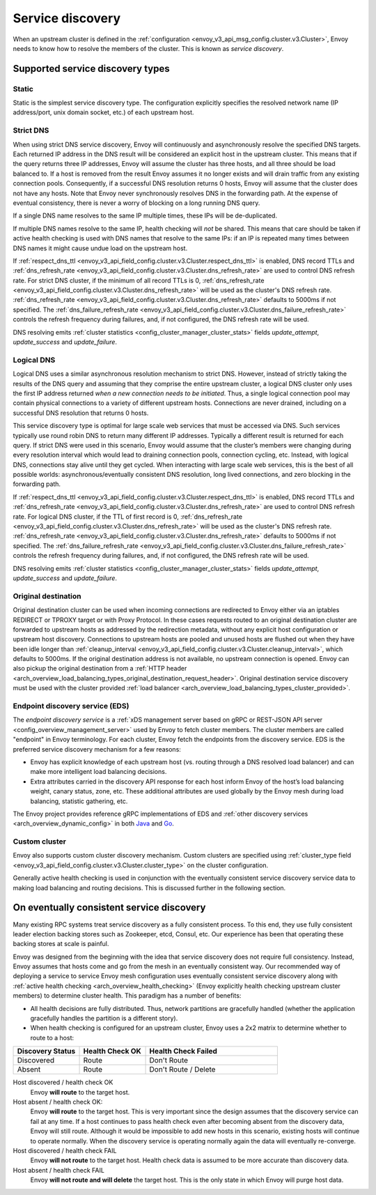 .. _arch_overview_service_discovery:

Service discovery
=================

When an upstream cluster is defined in the :ref:`configuration <envoy_v3_api_msg_config.cluster.v3.Cluster>`,
Envoy needs to know how to resolve the members of the cluster. This is known as *service discovery*.

.. _arch_overview_service_discovery_types:

Supported service discovery types
---------------------------------

.. _arch_overview_service_discovery_types_static:

Static
^^^^^^

Static is the simplest service discovery type. The configuration explicitly specifies the resolved
network name (IP address/port, unix domain socket, etc.) of each upstream host.

.. _arch_overview_service_discovery_types_strict_dns:

Strict DNS
^^^^^^^^^^

When using strict DNS service discovery, Envoy will continuously and asynchronously resolve the
specified DNS targets. Each returned IP address in the DNS result will be considered an explicit
host in the upstream cluster. This means that if the query returns three IP addresses, Envoy will
assume the cluster has three hosts, and all three should be load balanced to. If a host is removed
from the result Envoy assumes it no longer exists and will drain traffic from any existing
connection pools. Consequently, if a successful DNS resolution returns 0 hosts, Envoy will assume
that the cluster does not have any hosts. Note that Envoy never synchronously resolves DNS in the
forwarding path. At the expense of eventual consistency, there is never a worry of blocking on a
long running DNS query.

If a single DNS name resolves to the same IP multiple times, these IPs will be de-duplicated.

If multiple DNS names resolve to the same IP, health checking will *not* be shared.
This means that care should be taken if active health checking is used with DNS names that resolve
to the same IPs: if an IP is repeated many times between DNS names it might cause undue load on the
upstream host.

If :ref:`respect_dns_ttl <envoy_v3_api_field_config.cluster.v3.Cluster.respect_dns_ttl>` is enabled, DNS record TTLs and
:ref:`dns_refresh_rate <envoy_v3_api_field_config.cluster.v3.Cluster.dns_refresh_rate>` are used to control DNS refresh rate.
For strict DNS cluster, if the minimum of all record TTLs is 0, :ref:`dns_refresh_rate <envoy_v3_api_field_config.cluster.v3.Cluster.dns_refresh_rate>`
will be used as the cluster's DNS refresh rate. :ref:`dns_refresh_rate <envoy_v3_api_field_config.cluster.v3.Cluster.dns_refresh_rate>`
defaults to 5000ms if not specified. The :ref:`dns_failure_refresh_rate <envoy_v3_api_field_config.cluster.v3.Cluster.dns_failure_refresh_rate>`
controls the refresh frequency during failures, and, if not configured, the DNS refresh rate will be used.

DNS resolving emits :ref:`cluster statistics <config_cluster_manager_cluster_stats>` fields *update_attempt*, *update_success* and *update_failure*.

.. _arch_overview_service_discovery_types_logical_dns:

Logical DNS
^^^^^^^^^^^

Logical DNS uses a similar asynchronous resolution mechanism to strict DNS. However, instead of
strictly taking the results of the DNS query and assuming that they comprise the entire upstream
cluster, a logical DNS cluster only uses the first IP address returned *when a new connection needs
to be initiated*. Thus, a single logical connection pool may contain physical connections to a
variety of different upstream hosts. Connections are never drained,
including on a successful DNS resolution that returns 0 hosts.

This service discovery type is
optimal for large scale web services that must be accessed via DNS. Such services typically use
round robin DNS to return many different IP addresses. Typically a different result is returned for
each query. If strict DNS were used in this scenario, Envoy would assume that the cluster’s members
were changing during every resolution interval which would lead to draining connection pools,
connection cycling, etc. Instead, with logical DNS, connections stay alive until they get cycled.
When interacting with large scale web services, this is the best of all possible worlds:
asynchronous/eventually consistent DNS resolution, long lived connections, and zero blocking in the
forwarding path.

If :ref:`respect_dns_ttl <envoy_v3_api_field_config.cluster.v3.Cluster.respect_dns_ttl>` is enabled, DNS record TTLs and
:ref:`dns_refresh_rate <envoy_v3_api_field_config.cluster.v3.Cluster.dns_refresh_rate>` are used to control DNS refresh rate.
For logical DNS cluster, if the TTL of first record is 0, :ref:`dns_refresh_rate <envoy_v3_api_field_config.cluster.v3.Cluster.dns_refresh_rate>`
will be used as the cluster's DNS refresh rate. :ref:`dns_refresh_rate <envoy_v3_api_field_config.cluster.v3.Cluster.dns_refresh_rate>`
defaults to 5000ms if not specified. The :ref:`dns_failure_refresh_rate <envoy_v3_api_field_config.cluster.v3.Cluster.dns_failure_refresh_rate>`
controls the refresh frequency during failures, and, if not configured, the DNS refresh rate will be used.

DNS resolving emits :ref:`cluster statistics <config_cluster_manager_cluster_stats>` fields *update_attempt*, *update_success* and *update_failure*.

.. _arch_overview_service_discovery_types_original_destination:

Original destination
^^^^^^^^^^^^^^^^^^^^

Original destination cluster can be used when incoming connections are redirected to Envoy either
via an iptables REDIRECT or TPROXY target or with Proxy Protocol. In these cases requests routed
to an original destination cluster are forwarded to upstream hosts as addressed by the redirection
metadata, without any explicit host configuration or upstream host discovery.
Connections to upstream hosts are pooled and unused hosts are flushed out when they have been idle longer than
:ref:`cleanup_interval <envoy_v3_api_field_config.cluster.v3.Cluster.cleanup_interval>`, which defaults to
5000ms. If the original destination address is not available, no upstream connection is opened.
Envoy can also pickup the original destination from a :ref:`HTTP header
<arch_overview_load_balancing_types_original_destination_request_header>`.
Original destination service discovery must be used with the cluster provided :ref:`load
balancer <arch_overview_load_balancing_types_cluster_provided>`.

.. _arch_overview_service_discovery_types_eds:

Endpoint discovery service (EDS)
^^^^^^^^^^^^^^^^^^^^^^^^^^^^^^^^

The *endpoint discovery service* is a :ref:`xDS management server based on gRPC or REST-JSON API server
<config_overview_management_server>` used by Envoy to fetch cluster members. The cluster members are called
"endpoint" in Envoy terminology. For each cluster, Envoy fetch the endpoints from the discovery service. EDS is the
preferred service discovery mechanism for a few reasons:

* Envoy has explicit knowledge of each upstream host (vs. routing through a DNS resolved load
  balancer) and can make more intelligent load balancing decisions.
* Extra attributes carried in the discovery API response for each host inform Envoy of the host’s
  load balancing weight, canary status, zone, etc. These additional attributes are used globally
  by the Envoy mesh during load balancing, statistic gathering, etc.

The Envoy project provides reference gRPC implementations of EDS and
:ref:`other discovery services <arch_overview_dynamic_config>`
in both `Java <https://github.com/envoyproxy/java-control-plane>`_
and `Go <https://github.com/envoyproxy/go-control-plane>`_.

.. _arch_overview_service_discovery_types_custom:

Custom cluster
^^^^^^^^^^^^^^

Envoy also supports custom cluster discovery mechanism. Custom clusters are specified using
:ref:`cluster_type field <envoy_v3_api_field_config.cluster.v3.Cluster.cluster_type>` on the cluster configuration.

Generally active health checking is used in conjunction with the eventually consistent service
discovery service data to making load balancing and routing decisions. This is discussed further in
the following section.

.. _arch_overview_service_discovery_eventually_consistent:

On eventually consistent service discovery
------------------------------------------

Many existing RPC systems treat service discovery as a fully consistent process. To this end, they
use fully consistent leader election backing stores such as Zookeeper, etcd, Consul, etc. Our
experience has been that operating these backing stores at scale is painful.

Envoy was designed from the beginning with the idea that service discovery does not require full
consistency. Instead, Envoy assumes that hosts come and go from the mesh in an eventually consistent
way. Our recommended way of deploying a service to service Envoy mesh configuration uses eventually
consistent service discovery along with :ref:`active health checking <arch_overview_health_checking>`
(Envoy explicitly health checking upstream cluster members) to determine cluster health. This
paradigm has a number of benefits:

* All health decisions are fully distributed. Thus, network partitions are gracefully handled
  (whether the application gracefully handles the partition is a different story).
* When health checking is configured for an upstream cluster, Envoy uses a 2x2 matrix to determine
  whether to route to a host:

.. csv-table::
  :header: Discovery Status, Health Check OK, Health Check Failed
  :widths: 1, 1, 2

  Discovered, Route, Don't Route
  Absent, Route, Don't Route / Delete

Host discovered / health check OK
  Envoy **will route** to the target host.

Host absent / health check OK:
  Envoy **will route** to the target host. This is very important since the design assumes that the
  discovery service can fail at any time. If a host continues to pass health check even after becoming
  absent from the discovery data, Envoy will still route. Although it would be impossible to add new
  hosts in this scenario, existing hosts will continue to operate normally. When the discovery service
  is operating normally again the data will eventually re-converge.

Host discovered / health check FAIL
  Envoy **will not route** to the target host. Health check data is assumed to be more accurate than
  discovery data.

Host absent / health check FAIL
  Envoy **will not route and will delete** the target host. This
  is the only state in which Envoy will purge host data.
